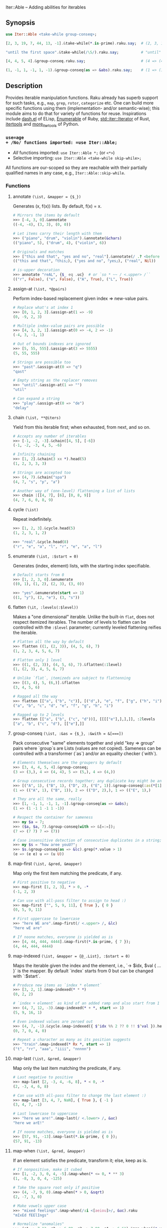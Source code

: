 Iter::Able -- Adding abilities for iterables

** Synopsis
#+begin_src raku
use Iter::Able <take-while group-conseq>;

[2, 3, 19, 7, 44, 13, -1].&take-while(*.is-prime).raku.say;  # (2, 3, 19, 7).Seq

"until the first space".&take-while(/\S/).raku.say;          # "until"

[4, 4, 5, 4].&group-conseq.raku.say;                         # (4 => (4, 4), 5 => (5,), 4 => (4,)).Seq

(1, -1, 1, -1, 1, -1).&group-conseq(as => &abs).raku.say;    # (1 => (1, -1, 1, -1, 1, -1),).Seq

#+end_src

** Description
Provides iterable manipulation functions. Raku already has superb support for such tasks, e.g., =map=, =grep=, =rotor=, =categorize= etc. One can build more specific functions using them (implementation- and/or semantic-wise); this module aims to do that for variety of functions for reuse. Inspirations include [[https://github.com/magnars/dash.el][dash.el]] of ELisp, [[https://rubydoc.info/stdlib/core/Enumerable][Enumerable]] of Ruby, [[https://doc.rust-lang.org/stable/std/iter/trait.Iterator.html][std::iter::Iterator]] of Rust, [[https://docs.python.org/3/library/itertools.html][itertools]] and [[https://more-itertools.readthedocs.io/en/stable/][more_itertools]] of Python.

*** =use=age
+ /No/ functions imported: =use Iter::Able;=
+ /All/ functions imported: =use Iter::Able *;= (or =<*>=)
+ Selective importing: =use Iter::Able <take-while skip-while>;=

All functions are our-scoped so they are reachable with their partially qualified names in any case, e.g., =Iter::Able::skip-while=.

*** Functions
# START-DOC
**** annotate =(\ist, &mapper = {$_})=
Generates (x, f(x)) lists. By default, f(x) = x.
#+begin_src raku
    # Mirrors the items by default
    >>> [-4, 3, 0].&annotate
    ((-4, -4), (3, 3), (0, 0))

    # Let items carry their length with them
    >>> ("piano", "drum", "violin").&annotate(&chars)
    (("piano", 5), ("drum", 4), ("violin", 6))

    # Originals and matches
    >>> ["this and that", "yes and no", "real"].&annotate(/ .? <before ' and'>/)
    (("this and that", ｢this｣), ("yes and no", ｢yes｣), ("real", Nil))

    # is-upper decoration
    >>> annotate "reAL", {$_ eq .uc}  # or `so * ~~ / <.upper> /``
    (("r", False), ("e", False), ("A", True), ("L", True))
#+end_src

**** assign-at =(\ist, *@pairs)=
Perform index-based replacement given index => new-value pairs.
#+begin_src raku
    # Replace what's at index 1
    >>> [0, 1, 2, 3].&assign-at(1 => -9)
    (0, -9, 2, 3)

    # Multiple index-value pairs are possible
    >>> [4, 3, 2, 1].&assign-at(0 => -4, 2 => -1)
    (-4, 3, -1, 1)

    # Out of bounds indexes are ignored
    >>> [5, 55, 555].&assign-at(3 => 5555)
    (5, 55, 555)

    # Strings are possible too
    >>> "past".&assign-at(0 => "q")
    "qast"

    # Empty string as the replacer removes
    >>> "until".&assign-at(1 => "")
    "util"

    # Can expand a string
    >>> "play".&assign-at(0 => "de")
    "delay"
#+end_src

**** chain =(\ist, **@iters)=
Yield from this iterable first; when exhausted, from next, and so on.
#+begin_src raku
    # Accepts any number of iterables
    >>> [-1, -2, -3].&chain([4, 5], [-6])
    (-1, -2, -3, 4, 5, -6)

    # Infinity chaining
    >>> [1, 2].&chain(3 xx *).head(5)
    (1, 2, 3, 3, 3)

    # Strings are accepted too
    >>> (4, 7).&chain("spa")
    (4, 7, "s", "p", "a")

    # Another way of (one-level) flattening a list of lists
    >>> chain |[[4, 7], [6], [0, 8, 9]]
    (4, 7, 6, 0, 8, 9)
#+end_src

**** cycle =(\ist)=
Repeat indefinitely.
#+begin_src raku
    >>> [1, 2, 3].&cycle.head(5)
    (1, 2, 3, 1, 2)

    >>> "real".&cycle.head(8)
    ("r", "e", "a", "l", "r", "e", "a", "l")
#+end_src

**** enumerate =(\ist, :$start = 0)=
Generates (index, element) lists, with the starting index specifiable.
#+begin_src raku
    # Default starts from 0
    >>> [1, 2, 3, 0].&enumerate
    ((0, 1), (1, 2), (2, 3), (3, 0))

    >>> "yes".&enumerate(start => 1)
    ((1, "y"), (2, "e"), (3, "s"))
#+end_src

**** flatten =(\it, :levels(:$level))=
Makes a "one dimensional" iterable. Unlike the built-in =flat=, does not respect itemized iterables. The number of levels to flatten can be controlled with the =:$level= parameter; currently leveled flattening reifies the iterable.
#+begin_src raku
    # Flatten all the way by default
    >>> flatten ((1, (2, 3)), (4, 5, 6), 7)
    (1, 2, 3, 4, 5, 6, 7)

    # Flatten only 1 level
    >>> ((1, (2, 3)), (4, 5, 6), 7).&flatten(:1level)
    (1, (2, 3), 4, 5, 6, 7)

    # Unlike `flat`, itemizeds are subject to flattenning
    >>> [(3, 4), 5, (6,)].&flatten
    (3, 4, 5, 6)

    # Ragged all the way
    >>> flatten [["a", ("b", "c")], [("d",), "e", "f", ["g", ("h", "i")]]]
    ("a", "b", "c", "d", "e", "f", "g", "h", "i")

    # Ragged up to 2 levels
    >>> flatten [["a", ("b", ("c", "d"))], [[[["e"],],],]], :2levels
    ["a", "b", ("c", "d"), [["e"],]]

#+end_src

**** group-conseq =(\ist, :&as = {$_}, :&with = &[===])=
Pack consecutive "same" elements together and yield "key => group" pairs where `group`s are Lists (values are not copied). Sameness can be controlled with a transformer (`as`) and/or an equality checker (`with`).
#+begin_src raku
    # Elements themselves are the groupers by default
    >>> [3, 4, 4, 5, 4].&group-conseq;
    (3 => (3,), 4 => (4, 4), 5 => (5,), 4 => (4,))

    # Group consecutive records together; any duplicate key might be anomaly
    >>> [("A", 1), ("B", 1), ("D", 2), ("E", 1)].&group-conseq(:as(*[1]));
    (1 => (("A", 1), ("B", 1)), 2 => (("D", 2),), 1 => (("E", 1),)

    # They are all the same, really
    >>> [1, -1, 1, -1, 1, -1].&group-conseq(as => &abs);
    (1 => (1 -1 1 -1 1 -1))

    # Respect the container for sameness
    >>> my $a = 7;
    >>> ($a, $a, 7).&group-conseq(with => &[=:=]);
    (7 => (7 7) 7 => (7))

    # Case insensitive detection of consecutive duplicates in a string; typos?
    >>> my $s = "how aree youU?";
    >>> $s.&group-conseq(as => &lc).grep(*.value > 1)
    (e => (e e) u => (u U))
#+end_src

**** map-first =(\ist, &pred, &mapper)=
Map only the first item matching the predicate, if any.
#+begin_src raku
    # First positive to negative
    >>> map-first [1, 2, 3], * > 0, -*
    (-1, 2, 3)

    # Can use with all-pass filter to assign to head :)
    >>> map-first ["", 5, 9, 11], { True }, { 0 }
    (0, 5, 9, 11)

    # First uppercase to lowercase
    >>> "here WE are".&map-first(/ <.upper> /, &lc)
    "here wE are"

    # If noone matches, everyone is yielded as is
    >>> [4, 44, 444, 4444].&map-first(*.is-prime, { 7 });
    (4, 44, 444, 4444)
#+end_src

**** map-indexed =(\ist, &mapper = {@_.List}, :$start = 0)=
Maps the iterable given the index and the element, i.e., `-> $idx, $val { ... }` is the mapper. By default `index` starts from 0 but can be changed with `:$start`.
#+begin_src raku
    # Produce new items as `index * element`
    >>> [3, 2, 1].&map-indexed(* * *)
    (0, 2, 2)

    # `index + element` as kind of an added ramp and also start from 1
    >>> (4, 7, 12, -3).&map-indexed(* + *, start => 1)
    (5, 9, 16, 1)

    # Even indexed values are zeroed out
    >>> (4, 7, -1).&cycle.&map-indexed({ $^idx %% 2 ?? 0 !! $^val }).head(5)
    (0, 7, 0, 4, 0)

    # Repeat a character as many as its position suggests
    >>> "train".&map-indexed(* Rx *, start => 1)
    ("t", "rr", "aaa", "iiii", "nnnnn")
#+end_src

**** map-last =(\ist, &pred, &mapper)=
Map only the last item matching the predicate, if any.
#+begin_src raku
    # Last negative to positive
    >>> map-last [2, -3, 4, -6, 8], * < 0, -*
    (2, -3, 4, 6, 8)

    # Can use with all-pass filter to change the last element :)
    >>> map-last [3, 4, 7, NaN], { True }, { -1 }
    (3, 4, 7, -1)

    # Last lowercase to uppercase
    >>> "here we are!".&map-last(/ <.lower> /, &uc)
    "here we arE!"

    # If noone matches, everyone is yielded as is
    >>> [57, 91, -13].&map-last(*.is-prime, { 0 });
    (57, 91, -13)
#+end_src

**** map-when =(\ist, &pred, &mapper)=
If an element satisfies the predicate, transform it; else, keep as is.
#+begin_src raku
    # If nonpositive, make it cubed
    >>> [1, -2, 3, 0, 4, -5].&map-when(* <= 0, * ** 3)
    (1, -8, 3, 0, 4, -125)

    # Take the square root only if positive
    >>> (4, -7, 9, 0).&map-when(* > 0, &sqrt)
    (2, -7, 3, 0)

    # Make vowels upper case
    >>> "mixed feelings".&map-when(/:i <[aeiou]>/, &uc).raku
    "mIxEd fEElIngs"

    # Normalize "anomalies"
    >>> (r1 => 7.13, r2 => 6.89, r3 => 7.90, r4 => 6.61).&map-when((*.value - 7).abs >= 0.2, {7})
    (r1 => 7.13, r2 => 6.89, r3 => 7, r4 => 7)
#+end_src

**** replace =(\it, *@pairs)=
Translates values by looking up in the given pairs. All occurences are replaced. Only Numerics and Strings are replaced; for others, see =map-when=. For replacing strings, see the built-in =trans=.
#+begin_src raku
    # Replace a single value
    >>> [1, 2, 3].&replace(2 => 99)
    (1, 99, 3)

    # More than one
    >>> (4, 5, 6, 5, 4).&replace((4, 5) X=> 0)
    (0, 0, 6, 0, 0)

    # Need to quote the LHS of pairs if they are valid identifiers,
    # as they would pass as named arguments otherwise
    >>> ["yes", "no", "both"].&replace("both" => "neither")
    ["yes", "no", "neither"]

    # Unfound LHS values of pairs are silently ignored
    >>> [2, 4, 6, 7].&replace(8 => -8)
    (2, 4, 6, 7)
#+end_src

**** skip-while =(\ist, &pred = {$_})=
Skip (drop) values from the iterable as long as `&pred` holds; once not, start taking values indefinitely.
#+begin_src raku
    # Truthfulness of elements decide to skip or start taking by default
    >>> [4, 8, -1, "", 7, Any, 5, 0].&skip-while.raku
    ("", 7, Any, 5, 0).Seq

    # Skip the falseful ones instead
    >>> [0, "", 7, Any, 4, -5].&skip-while(&not).raku
    (7, Any, 4, -5).Seq

    # Generalized trim-leading
    >>> (NaN, NaN, NaN, 4.6, -7.1, 8.0).&skip-while(* === NaN)
    (4.6 -7.1 8)
#+end_src

**** take-while =(\ist, &pred = {$_})=
Take values from the iterable as long as `&pred` holds; once not, stop.
#+begin_src raku
    # Truthfulness of elements decide take or stop by default
    >>> [1, 2, 3, 0, 4, 5].&take-while
    (1 2 3)

    # Negative value is a sentinel, so take up until that
    >>> (4, 7, 12, -3, 58, 0, 102).&take-while(* >= 0)
    (4 7 12)

    # Until first whitespace
    >>> "until first whitespace".&take-while(/ \S /).raku
    "until"

    # Go till an "anomaly" occurs
    >>> (r1 => 7.13, r2 => 6.89, r3 => 7.90, r4 => 6.81).&take-while((*.value - 7).abs <= 0.2)
    (r1 => 7.13 r2 => 6.89)
#+end_src
# END-DOC

# ** Contribution
# For a new function, there are "module.template" and "tester.template" in tools/; "make-new-fun.raku" is also there and generates a rakumod and a rakutest file for the new function in appropriate directories. Rest is filling in the blanks. Let's say for adding "intersperse" functionality, after forking:

# #+begin_src shell
# $ git clone git@github.com:<your-username>/Iter-Able.git
# $ cd Iter-Able
# $ git checkout -b intersperse
# $ raku tools/make-new-fun.raku
# #+end_src

# "lib/Iter/Able/Intersperse.rakumod" and "t/0x-intersperse.rakutest" are generated and filled in with some boilerplate.

** License
This library is free software; you can redistribute it and/or modify it under the [[https://directory.fsf.org/wiki/License:Artistic-2.0][Artistic License 2.0]].